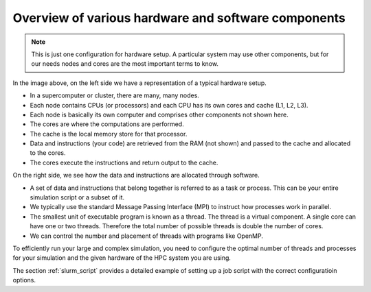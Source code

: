 .. _overview_hardware:

Overview of various hardware and software components
====================================================


.. image:: _static/img/hpc_ware.png




.. note::

  This is just one configuration for hardware setup. A particular system may use other components, but for our needs
  nodes and cores are the most important terms to know.

In the image above, on the left side we have a representation of a typical hardware setup.

* In a supercomputer or cluster, there are many, many nodes.

* Each node contains CPUs (or processors) and each CPU has its own cores and cache (L1, L2, L3).

* Each node is basically its own computer and comprises other components not shown here.

* The cores are where the computations are performed.

* The cache is the local memory store for that processor.

* Data and instructions (your code) are retrieved from the RAM (not shown) and passed to the cache and allocated to the cores.

* The cores execute the instructions and return output to the cache.

On the right side, we see how the data and instructions are allocated through software.

* A set of data and instructions that belong together is referred to as a task or process. This can be your entire simulation
  script or a subset of it.

* We typically use the standard Message Passing Interface (MPI) to instruct how processes work in parallel.

* The smallest unit of executable program is known as a thread. The thread is a virtual component. A single core can
  have one or two threads. Therefore the total number of possible threads is double the number of cores.

* We can control the number and placement of threads with programs like OpenMP.


To efficiently run your large and complex simulation, you need to configure the optimal number of threads and processes for
your simulation and the given hardware of the HPC system you are using.

The section :ref:`slurm_script`  provides a detailed example of setting up a job script with the
correct configuratioin options.



